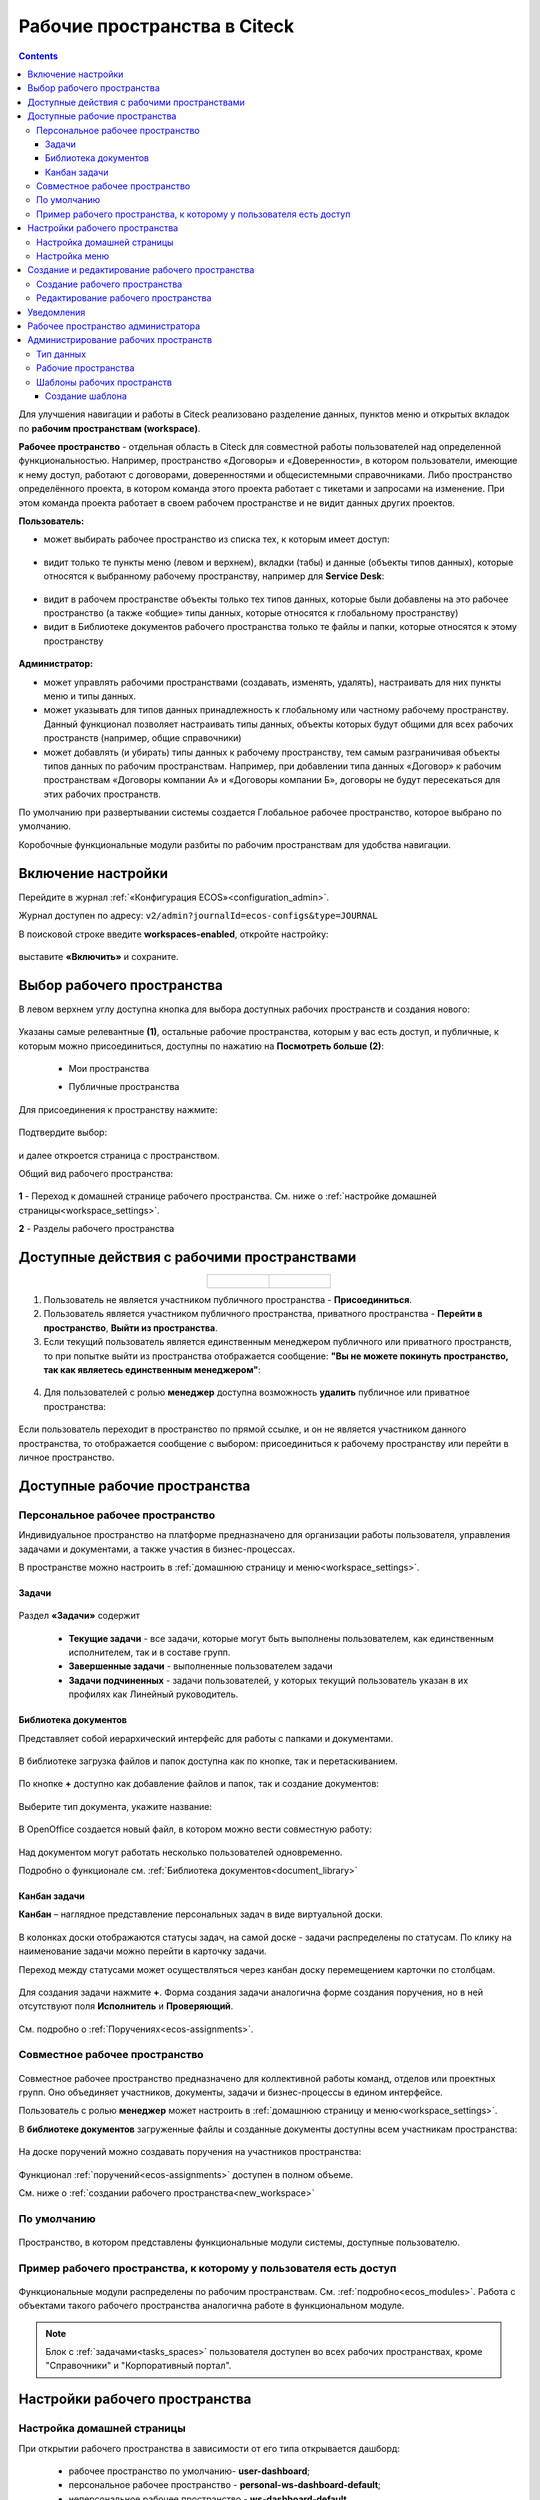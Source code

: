 Рабочие пространства в Citeck
===============================

.. _workspaces:

.. contents::
    :depth: 3

Для улучшения навигации и работы в Citeck реализовано разделение данных, пунктов меню и открытых вкладок по **рабочим пространствам (workspace)**.

**Рабочее пространство** - отдельная область в Citeck для совместной работы пользователей над определенной функциональностью. Например, пространство «Договоры» и «Доверенности», в котором пользователи, имеющие к нему доступ, работают с договорами, доверенностями и общесистемными справочниками. 
Либо пространство определённого проекта, в котором команда этого проекта работает с тикетами и запросами на изменение. При этом команда проекта работает в своем рабочем пространстве и не видит данных других проектов. 

**Пользователь:**

•	может выбирать рабочее пространство из списка тех, к которым имеет доступ:

 .. image:: _static/workspaces/01_button_select.png
       :width: 700
       :align: center 

•	видит только те пункты меню (левом и верхнем), вкладки (табы) и данные (объекты типов данных), которые относятся к выбранному рабочему пространству, например для **Service Desk**:

 .. image:: _static/workspaces/02.png
       :width: 700
       :align: center 

•	видит в рабочем пространстве объекты только тех типов данных, которые были добавлены на это рабочее пространство (а также «общие» типы данных, которые относятся к глобальному пространству)
•	видит в Библиотеке документов рабочего пространства только те файлы и папки, которые относятся к этому пространству

 .. image:: _static/workspaces/05_doclib.png
       :width: 700
       :align: center 

**Администратор:**

•	может управлять рабочими пространствами (создавать, изменять, удалять), настраивать для них пункты меню и типы данных.
•	может указывать для типов данных принадлежность к глобальному или частному рабочему пространству. Данный функционал позволяет настраивать типы данных, объекты которых будут общими для всех рабочих пространств (например, общие справочники)
•	может добавлять (и убирать) типы данных к рабочему пространству, тем самым разграничивая объекты типов данных по рабочим пространствам. Например, при добавлении типа данных «Договор» к рабочим пространствам «Договоры компании А» и «Договоры компании Б», договоры не будут пересекаться для этих рабочих пространств.

По умолчанию при развертывании системы создается Глобальное рабочее пространство, которое выбрано по умолчанию. 

Коробочные функциональные модули разбиты по рабочим пространствам для удобства навигации. 

Включение настройки
--------------------

Перейдите в журнал :ref:`«Конфигурация ECOS»<configuration_admin>`. 

Журнал доступен по адресу: ``v2/admin?journalId=ecos-configs&type=JOURNAL``

В поисковой строке введите **workspaces-enabled**, откройте настройку:

 .. image:: _static/workspaces/setting_01.png
       :width: 600
       :align: center 

выставите **«Включить»** и сохраните.

 .. image:: _static/workspaces/setting_02.png
       :width: 300
       :align: center 

Выбор рабочего пространства
-----------------------------

В левом верхнем углу доступна кнопка для выбора доступных рабочих пространств и создания нового:

 .. image:: _static/workspaces/01_button_select_00.png
       :width: 700
       :align: center 

Указаны самые релевантные **(1)**, остальные рабочие пространства, которым у вас есть доступ, и публичные, к которым можно присоединиться, доступны по нажатию на **Посмотреть больше (2)**:

      - Мои пространства

      .. image:: _static/workspaces/01_button_select_01.png
            :width: 700
            :align: center 

      - Публичные пространства

      .. image:: _static/workspaces/01_button_select_02.png
            :width: 700
            :align: center 

Для присоединения к пространству нажмите:

 .. image:: _static/workspaces/01_button_select_03.png
       :width: 500
       :align: center 

Подтвердите выбор:

 .. image:: _static/workspaces/01_button_select_04.png
       :width: 400
       :align: center 

и далее откроется страница с пространством.

Общий вид рабочего пространства:

 .. image:: _static/workspaces/wp_overview.png
       :width: 700
       :align: center 

**1** - Переход к домашней странице рабочего пространства. См. ниже о :ref:`настройке домашней страницы<workspace_settings>`. 

**2** - Разделы рабочего пространства

Доступные действия с рабочими пространствами
-----------------------------------------------

.. list-table::
      :widths: 20 20
      :align: center

      * - |

            .. image:: _static/workspaces/actions.png
                  :width: 600
                  :align: center

        - |

            .. image:: _static/workspaces/actions_1.png
                  :width: 600
                  :align: center


1. Пользователь не является участником публичного пространства - **Присоединиться**.
2. Пользователь является участником публичного пространства, приватного пространства  -  **Перейти в пространство**, **Выйти из пространства**.
3. Если текущий пользователь является единственным менеджером публичного или приватного пространств, то при попытке выйти из пространства отображается сообщение: **"Вы не можете покинуть пространство, так как являетесь единственным менеджером"**:

 .. image:: _static/workspaces/actions_2.png
       :width: 700
       :align: center 

4. Для пользователей с ролью **менеджер** доступна возможность **удалить** публичное или приватное пространства:

 .. image:: _static/workspaces/actions_3.png
       :width: 700
       :align: center 

Если пользователь переходит в пространство по прямой ссылке, и он не является участником данного пространства, то отображается сообщение с выбором: присоединиться к рабочему пространству или перейти в личное пространство.

 .. image:: _static/workspaces/actions_4.png
       :width: 700
       :align: center 

Доступные рабочие пространства
-------------------------------

Персональное рабочее пространство
~~~~~~~~~~~~~~~~~~~~~~~~~~~~~~~~~~

Индивидуальное пространство на платформе предназначено для организации работы пользователя, управления задачами и документами, а также участия в бизнес-процессах. 

В пространстве можно настроить в :ref:`домашнюю страницу и меню<workspace_settings>`.

Задачи
"""""""

.. _tasks_spaces:

 .. image:: _static/workspaces/02_personal_workspace.png
       :width: 700
       :align: center 

Раздел **«Задачи»** содержит 

    -	**Текущие задачи** - все задачи, которые могут быть выполнены пользователем, как единственным исполнителем, так и в составе групп.
    -	**Завершенные задачи** - выполненные пользователем задачи
    -	**Задачи подчиненных** - задачи пользователей, у которых текущий пользователь указан в их профилях как Линейный руководитель.

Библиотека документов
"""""""""""""""""""""

Представляет собой иерархический интерфейс для работы с папками и документами.

 .. image:: _static/workspaces/05_doclib.png
       :width: 700
       :align: center 

В библиотеке загрузка файлов и папок доступна как по кнопке, так и перетаскиванием.

 .. image:: _static/workspaces/05_doclib_01.png
       :width: 700
       :align: center 

.. _kanban_new_doc:

По кнопке **+** доступно как добавление файлов и папок, так и создание документов:

 .. image:: _static/workspaces/doc_01.png
       :width: 600
       :align: center 

Выберите тип документа, укажите название:

 .. image:: _static/workspaces/doc_02.png
       :width: 500
       :align: center 

В OpenOffice создается новый файл, в котором можно вести совместную работу:

 .. image:: _static/workspaces/doc_04.png
       :width: 700
       :align: center 

Над документом могут работать несколько пользователей одновременно.

Подробно о функционале см. :ref:`Библиотека документов<document_library>`

Канбан задачи
""""""""""""""

**Канбан** – наглядное представление персональных задач в виде виртуальной доски. 

 .. image:: _static/workspaces/06_kanban.png
       :width: 700
       :align: center 

В колонках доски отображаются статусы задач, на самой доске - задачи распределены по статусам. По клику на наименование задачи можно перейти в карточку задачи.

Переход между статусами может осуществляться через канбан доску перемещением карточки по столбцам.

 .. image:: _static/workspaces/06_kanban_01.png
       :width: 700
       :align: center 

Для создания задачи нажмите **+**. Форма создания задачи аналогична форме создания поручения, но в ней отсутствуют поля  **Исполнитель** и **Проверяющий**. 

 .. image:: _static/workspaces/06_kanban_02.png
       :width: 600
       :align: center 
 
См. подробно о :ref:`Поручениях<ecos-assignments>`.


Совместное рабочее пространство
~~~~~~~~~~~~~~~~~~~~~~~~~~~~~~~~~~

 .. image:: _static/workspaces/joint_ws_01.png
       :width: 700
       :align: center 

Совместное рабочее пространство предназначено для коллективной работы команд, отделов или проектных групп. Оно объединяет участников, документы, задачи и бизнес-процессы в едином интерфейсе.

Пользователь с ролью **менеджер** может настроить в :ref:`домашнюю страницу и меню<workspace_settings>`.

В **библиотеке документов** загруженные файлы и созданные документы доступны всем участникам пространства: 

 .. image:: _static/workspaces/joint_ws_02.png
       :width: 700
       :align: center 
 
На доске поручений можно создавать поручения на участников пространства:

 .. image:: _static/workspaces/joint_ws_03.png
       :width: 700
       :align: center 

Функционал :ref:`поручений<ecos-assignments>` доступен в полном объеме.

Cм. ниже о :ref:`создании рабочего пространства<new_workspace>`

По умолчанию
~~~~~~~~~~~~~~

 .. image:: _static/workspaces/03_by_default_workspace.png
       :width: 700
       :align: center 

Пространство, в котором представлены функциональные модули системы, доступные пользователю.

Пример рабочего пространства, к которому у пользователя есть доступ
~~~~~~~~~~~~~~~~~~~~~~~~~~~~~~~~~~~~~~~~~~~~~~~~~~~~~~~~~~~~~~~~~~~~~~

 .. image:: _static/workspaces/04_crm_workspace.png
       :width: 700
       :align: center 

Функциональные модули распределены по рабочим пространствам. См. :ref:`подробно<ecos_modules>`. Работа с объектами такого рабочего пространства аналогична работе в функциональном модуле.

.. note:: 

    Блок с :ref:`задачами<tasks_spaces>` пользователя доступен во всех рабочих пространствах, кроме "Справочники" и "Корпоративный портал".


Настройки рабочего пространства
---------------------------------

.. _workspace_settings:

Настройка домашней страницы
~~~~~~~~~~~~~~~~~~~~~~~~~~~~~

При открытии рабочего пространства в зависимости от его типа открывается дашборд:

    -	рабочее пространство по умолчанию- **user-dashboard**;
    -	персональное рабочее пространство - **personal-ws-dashboard-default**;
    -	неперсональное рабочее пространство - **ws-dashboard-default**

Для настройки дашборда рабочего пространства выберите рабочее пространство: персональное или пространство, в котором вы **менеджер**. Перейдите в **настройки** и выберите **«Настроить страницу»**:

 .. image:: _static/workspaces/09_edit_dashboard.png
       :width: 700
       :align: center 

Откроется страница настроек домашней страницы, где можно изменить схему расположения и набор отображаемых виджетов.

В блоке **«Колонки»** можно выбрать количество и расположение колонок на домашней странице. Для выбора необходимо кликнуть по понравившейся схеме.

В блоке **«Виджеты»** можно перетащить необходимые виджеты в колонки домашней страницы.

Для сохранения изменений нажмите **«Применить»** внизу страницы.

 .. image:: _static/workspaces/10_user-dashboard.png
       :width: 600
       :align: center 

Настройка меню
~~~~~~~~~~~~~~~

Выберите рабочее пространство: персональное или пространство, в котором вы **менеджер**, перейдите в **настройки** и выберите **«Настроить меню»**:

 .. image:: _static/workspaces/09_edit_menu.png
       :width: 700
       :align: center 

Доступно как добавление раздела **(1)**, так и элементов в раздел **(2)**:

 .. image:: _static/workspaces/11_ws-menu.png
       :width: 500
       :align: center 

См. подробно о каждом :ref:`добавляемом элементе<menu_element_types>` 

Например, добавим в меню журнал «Договоры»:

 .. image:: _static/workspaces/11_ws-menu_01.png
       :width: 500
       :align: center 

Обновленное меню станет доступно для всех пользователей рабочего пространства.

 .. image:: _static/workspaces/11_ws-menu_02.png
       :width: 700
       :align: center 

Создание и редактирование рабочего пространства
-------------------------------------------------

.. _new_workspace:

Создание рабочего пространства
~~~~~~~~~~~~~~~~~~~~~~~~~~~~~~~~~~~~

Нажмите **«Создать пространство»**:

 .. image:: _static/workspaces/07_new_workspace.png
       :width: 700
       :align: center 

Вкладка **«Основное»**:

 .. image:: _static/workspaces/07_new_workspace_01.png
       :width: 600
       :align: center 

.. list-table:: 
      :widths: 5 10 30 30
      :header-rows: 1
      :align: center
      :class: tight-table 

      * - п/п
        - Наименование
        - Описание
        - Пример заполнения
      * - 1
        - **Id**
        - уникальный идентификатор рабочего пространства
        - doc_prep
      * - 2
        - **Имя**
        - локализованное название рабочего пространства
        - Подготовка документов
      * - 3
        - **Видимость**
        - | Публичное - любые пользователи смогут присоединиться к пространству
          | Приватное - пространство доступно только выбранным пользователям
        - Приватное
      * - 4
        - **Описание**
        - локализованное описание рабочего пространства
        - Подготовка документов для проектов
      * - 5
        - **Участники рабочего пространства**
        - | выбор из оргструктуры участников и предоставление им прав: **пользователя** или **менеджера** (с возможностью управления рабочим пространством). 
          | Пользователь, создающий пространство, получает роль **«Менеджер»** и будет указан как создатель.
        - 

            .. image:: _static/workspaces/07_new_workspace_02.png
                  :width: 600
                  :align: center 

      * - 6
        - **Шаблон**
        - выбор :ref:`шаблона<template_workspace>` на основании которого, будет создано рабочее пространство
        - 

Вкладка **«Дополнительно»**:

 .. image:: _static/workspaces/07_new_workspace_05.png
       :width: 600
       :align: center 

.. list-table:: 
      :widths: 5 10 30 30
      :header-rows: 1
      :align: center
      :class: tight-table 

      * - п/п
        - Наименование
        - Описание
        - Пример заполнения
      * - 1
        - **Адрес домашней страниц**
        - | адрес, который будет открываться при переходе в рабочее пространство и при нажатии на логотип в меню.
          | Если для рабочего пространства домашняя страница не задана, то по умолчанию открывается **/v2/dashboard**.
        - 
      * - 2
        - **Иконка**
        - выбор иконки рабочего пространства
        - 

Созданное пространство выглядит аналогично персональному пространству и доступно для пользователей, которые были выбраны как участники рабочего пространства.

 .. image:: _static/workspaces/07_new_workspace_03.png
       :width: 700
       :align: center 

Пользователи могут добавлять и редактировать файлы, ставить поручения.

Редактирование рабочего пространства
~~~~~~~~~~~~~~~~~~~~~~~~~~~~~~~~~~~~

Редактирование рабочего пространства доступно пользователю с правами **«Менеджер»**:

 .. image:: _static/workspaces/07_new_workspace_04_edit.png
       :width: 700
       :align: center 

Участникам рабочего пространства можно изменить роль, добавить участников в пространство, изменить описание и видимость.

Уведомления
-------------

Пользователи получают уведомления на электронную почту, если были добавлены или удалены из рабочего пространства.

Рабочее пространство администратора
-------------------------------------

 .. image:: _static/workspaces/08_admin_workspace.png
       :width: 700
       :align: center 

Пространство содержит пункты для конфигурации и настройки системы.

 .. image:: _static/workspaces/08_admin_workspace_01.png
       :width: 700
       :align: center 


Администрирование рабочих пространств
---------------------------------------

Тип данных
~~~~~~~~~~

 .. image:: _static/workspaces/data_type_02.png
       :width: 600
       :align: center 

**Видимость** в рабочих пространствах:

    -	**По умолчанию** – назначается типу данных по умолчанию. 
    -	**Приватная** – экземпляры типа данных доступны в рамках рабочего пространства, в котором созданы. 
    -	**Публичная** –  экземпляры типа данных доступны пользователям в соответствии с правами, не зависимо от рабочего пространства, в котором созданы. 

**Рабочее пространство по умолчанию** – в каком рабочем пространстве будет отображаться по умолчанию.

Рабочие пространства
~~~~~~~~~~~~~~~~~~~~

В разделе администратора в подразделе **«Модель»** добавлен журнал **«Рабочие пространства»**:

 .. image:: _static/workspaces/journal.png
       :width: 700
       :align: center 

В журнале можно создать, отредактировать, удалить пространство.

Шаблоны рабочих пространств
~~~~~~~~~~~~~~~~~~~~~~~~~~~~~~~~

.. _template_workspace:

Шаблон содержит уже настроенные пункты меню, дашборды разделов и домашней страницы.

В разделе администратора в подразделе **«Модель»** добавлен журнал **«Шаблоны рабочих пространств»**:

 .. image:: _static/workspaces/template_1.png
       :width: 700
       :align: center 

Создание шаблона
""""""""""""""""""
1.	Создайте новое **рабочее пространство**. Настройте в этом рабочем пространстве **меню** и **дашборд(ы)**.
2.	Перейдите в журнал **«Шаблоны рабочих пространств»**, нажмите **+ - Создать**.
3.	Выберите созданное в п.1 **рабочее пространство**, укажите **id** и **Имя**, сохраните. 

 .. image:: _static/workspaces/template_2.png
       :width: 600
       :align: center 

4.	Опционально скачайте новый шаблон и загрузите его в ecos-app или в микросервис по пути **artifacts/model/workspace-template**
5.	Опционально загрузите шаблон на стенд (если необходимо его использовать не на том стенде, где он был создан) вручную или через деплой ecos-app/микросервиса.
6.	Перейдите в журнал **«Рабочие пространства»**, нажмите **+ - Создать**.

 .. image:: _static/workspaces/template_4.png
       :width: 700
       :align: center 

7.	В поле **«Шаблон»** выберите шаблон, который создали в п.3. Заполните остальные обязательные поля и нажмите **«Создать»**.

 .. image:: _static/workspaces/template_5.png
       :width: 600
       :align: center 

8.	Откройте созданное в п.7 рабочее пространство - в нем меню и дашборд совпадают с теми, что были настроены в п.1

 .. image:: _static/workspaces/template_6.png
       :width: 700
       :align: center 

При создании шаблона конфигурации меню и дашбордов копируются внутрь шаблона (т.е. последующие изменения меню/дашбордов шаблон автоматически не обновит). 

Чтобы обновить артефакты в шаблоне предусмотрено действие **«Обновить шаблон»** в журнале **«Шаблоны рабочих пространств»**.

 .. image:: _static/workspaces/template_7.png
       :width: 700
       :align: center 

При создании рабочего пространства на основе шаблона создаются новые конфигурации меню и дашбордов с автоматически сгенерированным id и явно указанным полем workspace.
